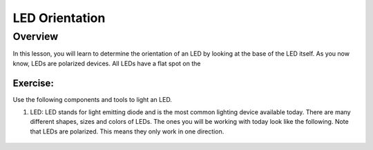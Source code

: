 LED Orientation
==============

Overview
--------

In this lesson, you will learn to determine the orientation of an LED by looking at the base of the LED itself. As you now know, LEDs are polarized devices. All LEDs have a flat spot on the

Exercise:
~~~~~~~~~

Use the following components and tools to light an LED.

#. LED: LED stands for light emitting diode and is the most common lighting device available today. There are many different shapes, sizes and colors of LEDs. The ones you will be working with today look like the following. Note that LEDs are polarized. This means they only work in one direction.

   .. figure:: images/LED5MM.png
      :width: 200px
